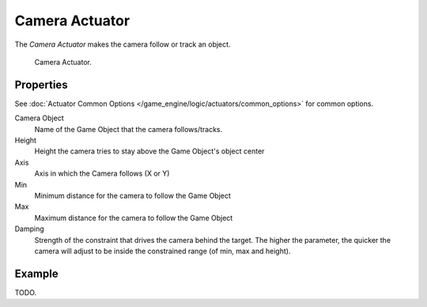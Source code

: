 .. _bpy.types.CameraActuator:

***************
Camera Actuator
***************

The *Camera Actuator* makes the camera follow or track an object.

.. figure:: /images/game-engine_logic_actuators_types_camera_node.png
   :width: 271px

   Camera Actuator.


Properties
==========

See :doc:`Actuator Common Options </game_engine/logic/actuators/common_options>` for common options.

Camera Object
   Name of the Game Object that the camera follows/tracks.
Height
   Height the camera tries to stay above the Game Object's object center
Axis
   Axis in which the Camera follows (X or Y)
Min
   Minimum distance for the camera to follow the Game Object
Max
   Maximum distance for the camera to follow the Game Object
Damping
   Strength of the constraint that drives the camera behind the target.
   The higher the parameter,
   the quicker the camera will adjust to be inside the constrained range (of min, max and height).


Example
=======

TODO.
